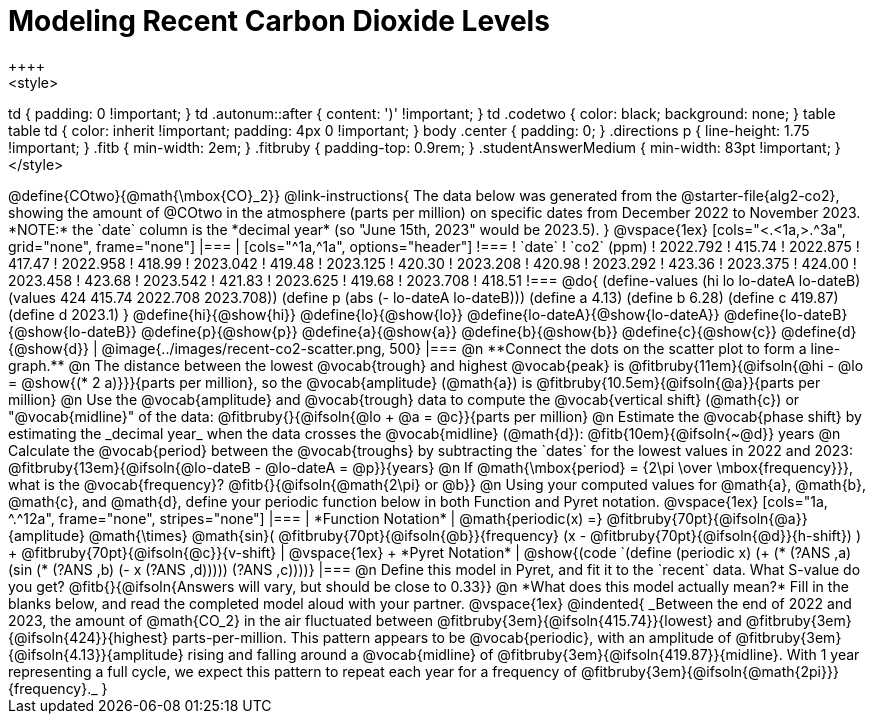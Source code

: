 = Modeling Recent Carbon Dioxide Levels
++++
<style>
td { padding: 0 !important; }
td .autonum::after { content: ')' !important; }
td .codetwo { color: black; background: none; }
table table td { color: inherit !important; padding: 4px 0 !important; }
body .center { padding: 0; }
.directions p { line-height: 1.75 !important; }
.fitb { min-width: 2em; }
.fitbruby { padding-top: 0.9rem; }
.studentAnswerMedium { min-width: 83pt !important; }
</style>
++++

@define{COtwo}{@math{\mbox{CO}_2}}

@link-instructions{
The data below was generated from the @starter-file{alg2-co2}, showing the amount of @COtwo in the atmosphere (parts per million) on specific dates from December 2022 to November 2023. *NOTE:* the `date` column is the *decimal year* (so "June 15th, 2023" would be 2023.5).
}

@vspace{1ex}

[cols="<.<1a,>.^3a", grid="none", frame="none"]
|===
|
[cols="^1a,^1a", options="header"]
!===
! `date`  	! `co2` (ppm)
! 2022.792	! 415.74
! 2022.875	! 417.47
! 2022.958	! 418.99
! 2023.042	! 419.48
! 2023.125	! 420.30
! 2023.208	! 420.98
! 2023.292	! 423.36
! 2023.375	! 424.00
! 2023.458	! 423.68
! 2023.542	! 421.83
! 2023.625	! 419.68
! 2023.708	! 418.51
!===

@do{
(define-values (hi lo lo-dateA lo-dateB) (values 424 415.74 2022.708 2023.708))
(define p (abs (- lo-dateA lo-dateB)))
(define a 4.13)
(define b 6.28)
(define c 419.87)
(define d 2023.1)
}

@define{hi}{@show{hi}}
@define{lo}{@show{lo}}
@define{lo-dateA}{@show{lo-dateA}}
@define{lo-dateB}{@show{lo-dateB}}
@define{p}{@show{p}}
@define{a}{@show{a}}
@define{b}{@show{b}}
@define{c}{@show{c}}
@define{d}{@show{d}}

|
@image{../images/recent-co2-scatter.png, 500}
|===

@n **Connect the dots on the scatter plot to form a line-graph.**

@n The distance between the lowest @vocab{trough} and highest @vocab{peak} is @fitbruby{11em}{@ifsoln{@hi - @lo = @show{(* 2 a)}}}{parts per million}, so the @vocab{amplitude} (@math{a}) is @fitbruby{10.5em}{@ifsoln{@a}}{parts per million}

@n Use the @vocab{amplitude} and @vocab{trough} data to compute the @vocab{vertical shift} (@math{c}) or "@vocab{midline}" of the data: @fitbruby{}{@ifsoln{@lo + @a = @c}}{parts per million}

@n Estimate the @vocab{phase shift} by estimating the _decimal year_ when the data crosses the @vocab{midline} (@math{d}): @fitb{10em}{@ifsoln{~@d}} years

@n Calculate the @vocab{period} between the @vocab{troughs} by subtracting the `dates` for the lowest values in 2022 and 2023: @fitbruby{13em}{@ifsoln{@lo-dateB - @lo-dateA = @p}}{years}

@n If @math{\mbox{period} = {2\pi \over \mbox{frequency}}}, what is the @vocab{frequency}? @fitb{}{@ifsoln{@math{2\pi} or @b}}

@n Using your computed values for @math{a}, @math{b}, @math{c}, and @math{d}, define your periodic function below in both Function and Pyret notation.

@vspace{1ex}

[cols="1a, ^.^12a", frame="none", stripes="none"]
|===
| *Function Notation*
|

@math{periodic(x) =} @fitbruby{70pt}{@ifsoln{@a}}{amplitude} @math{\times}
@math{sin}(
 @fitbruby{70pt}{@ifsoln{@b}}{frequency} (x - @fitbruby{70pt}{@ifsoln{@d}}{h-shift})
) + @fitbruby{70pt}{@ifsoln{@c}}{v-shift}

| @vspace{1ex} +
*Pyret Notation*
|
@show{(code `(define (periodic x) (+ (* (?ANS ,a) (sin (* (?ANS ,b) (- x (?ANS ,d))))) (?ANS ,c))))}
|===


@n Define this model in Pyret, and fit it to the `recent` data. What S-value do you get? @fitb{}{@ifsoln{Answers will vary, but should be close to 0.33}}

@n *What does this model actually mean?* Fill in the blanks below, and read the completed model aloud with your partner.

@vspace{1ex}

@indented{
_Between the end of 2022 and 2023, the amount of @math{CO_2} in the air fluctuated between @fitbruby{3em}{@ifsoln{415.74}}{lowest} and @fitbruby{3em}{@ifsoln{424}}{highest} parts-per-million. This pattern appears to be @vocab{periodic}, with an amplitude of @fitbruby{3em}{@ifsoln{4.13}}{amplitude} rising and falling around a @vocab{midline} of @fitbruby{3em}{@ifsoln{419.87}}{midline}. With 1 year representing a full cycle, we expect this pattern to repeat each year for a frequency of @fitbruby{3em}{@ifsoln{@math{2pi}}}{frequency}._
}
